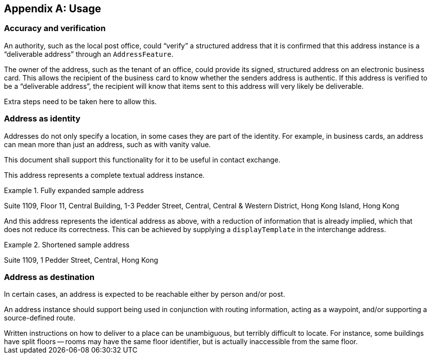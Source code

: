 
[[AnnexB]]
[appendix,obligation=informative]
== Usage

=== Accuracy and verification

An authority, such as the local post office, could "`verify`" a
structured address that it is confirmed that this address instance is a
"`deliverable address`" through an `AddressFeature`.

The owner of the address, such as the tenant of an office, could
provide its signed, structured address on an electronic business card.
This allows the recipient of the business card to know whether the
senders address is authentic. If this address is verified to be a
"`deliverable address`", the recipient will know that items sent to this
address will very likely be deliverable.

Extra steps need to be taken here to allow this.

=== Address as identity

Addresses do not only specify a location, in some cases they are part
of the identity. For example, in business cards, an address can mean
more than just an address, such as with vanity value.

This document shall support this functionality for it to be useful in
contact exchange.

This address represents a complete textual address instance.

.Fully expanded sample address
====
Suite 1109,
Floor 11,
Central Building,
1-3 Pedder Street,
Central,
Central & Western District,
Hong Kong Island,
Hong Kong
====

And this address represents the identical address as above,
with a reduction of information that is already implied,
which that does not reduce its correctness. This can be
achieved by supplying a `displayTemplate` in the
interchange address.

.Shortened sample address
====
Suite 1109,
1 Pedder Street,
Central,
Hong Kong
====


=== Address as destination

In certain cases, an address is expected to be reachable either by
person and/or post.

An address instance should support being used in conjunction with
routing information, acting as a waypoint, and/or supporting a
source-defined route.

[example]
Written instructions on how to deliver to a place can be unambiguous,
but terribly difficult to locate.
For instance, some buildings have split floors -- rooms may have the same floor
identifier, but is actually inaccessible from the same floor.
